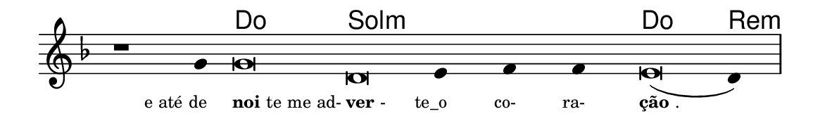 \version "2.20.0"
#(set! paper-alist (cons '("linha" . (cons (* 148 mm) (* 24 mm))) paper-alist))

\paper {
  #(set-paper-size "linha")
  ragged-right = ##f
}

\language "portugues"

%†

harmonia = \chordmode {
    \cadenzaOn
%harmonia
    r1 r4 do\breve sol:m~ sol4:m~ sol:m~ sol:m do\breve re4:m
%/harmonia
}
melodia = \fixed do' {
    \key re \minor
    \cadenzaOn
%recitação
    r1 sol4 sol\breve re mi4 fa fa mi\breve( re4) \bar "|"
%/recitação
}
letra = \lyricmode {
    \teeny
    \tweak self-alignment-X #1  \markup{e até de}
    \tweak self-alignment-X #-1 \markup{\bold{noi}te me ad-}
    \tweak self-alignment-X #-1 \markup{\bold{ver}-}
    \tweak self-alignment-X #1  \markup{te_o}
    \tweak self-alignment-X #1  \markup{co-}
    \tweak self-alignment-X #1  \markup{ra-}
    \tweak self-alignment-X #-1 \markup{\bold{ção}.}
}

\book {
  \paper {
      indent = 0\mm
  }
    \header {
      %piece = "A"
      tagline = ""
    }
  \score {
    <<
      \new ChordNames {
        \set chordChanges = ##t
        \set noChordSymbol = ""
        \harmonia
      }
      \new Voice = "canto" { \melodia }
      \new Lyrics \lyricsto "canto" \letra
    >>
    \layout {
      %indent = 0\cm
      \context {
        \Staff
        \remove "Time_signature_engraver"
        \hide Stem
      }
    }
  }
}
